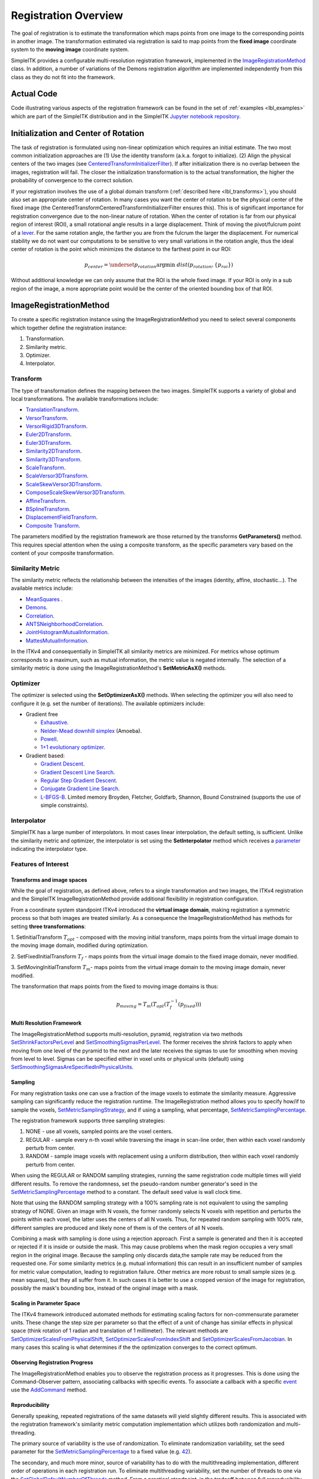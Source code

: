.. _lbl_registration_overview:

Registration Overview
---------------------

The goal of registration is to estimate the transformation which maps points
from one image to the corresponding points in another image. The
transformation estimated via registration is said to map points from the
**fixed image** coordinate system to the **moving image** coordinate system.

SimpleITK provides a configurable multi-resolution registration
framework, implemented in the `ImageRegistrationMethod
<https://simpleitk.org/doxygen/latest/html/classitk_1_1simple_1_1ImageRegistrationMethod.html>`_ class.
In addition, a number of variations of the Demons registration algorithm are
implemented independently from this class as they do not fit into the framework.

Actual Code
...........

Code illustrating various aspects of the registration framework can be found in
the set of :ref:`examples <lbl_examples>` which are part of the SimpleITK distribution
and in the SimpleITK `Jupyter notebook repository <http://insightsoftwareconsortium.github.io/SimpleITK-Notebooks/>`_.

Initialization and Center of Rotation
.....................................

The task of registration is formulated using non-linear optimization which requires an initial estimate. The two
most common initialization approaches are (1) Use the identity transform (a.k.a. forgot to initialize).
(2) Align the physical centers of the two images (see `CenteredTransformInitializerFilter <https://simpleitk.org/doxygen/latest/html/classitk_1_1simple_1_1CenteredTransformInitializerFilter.html>`_). If after initialization there is no overlap between the
images, registration will fail. The closer the initialization transformation is to the actual transformation, the higher the probability
of convergence to the correct solution.

If your registration involves the use of a global domain transform (:ref:`described here <lbl_transforms>`), you should also set
an appropriate center of rotation. In many cases you want the center of rotation to be the physical center of the fixed image
(the CenteredTransformCenteredTransformInitializerFilter ensures this). This is of significant importance for registration convergence due
to the non-linear nature of rotation. When the center of rotation is far from our physical region of interest (ROI), a small rotational angle
results in a large displacement. Think of moving the pivot/fulcrum point of a `lever <https://en.wikipedia.org/wiki/Lever>`_. For the same
rotation angle, the farther you are from the fulcrum the larger the displacement. For numerical stability we do not want our computations
to be sensitive to very small variations in the rotation angle, thus the ideal center of rotation is the point which minimizes the
distance to the farthest point in our ROI:

.. math::

   p_{center} = \underset{p_{rotation}} {\arg\min}\ dist(p_{rotation}, \{p_{roi}\})


Without additional knowledge we can only assume that the ROI is the whole fixed image. If your ROI is only in a sub
region of the image, a more appropriate point would be the center of the oriented bounding box of that ROI.


ImageRegistrationMethod
........................

To create a specific registration instance using the ImageRegistrationMethod
you need to select several components which together define the registration instance:

1. Transformation.
2. Similarity metric.
3. Optimizer.
4. Interpolator.


Transform
+++++++++

The type of transformation defines the mapping between the two images. SimpleITK
supports a variety of global and local transformations. The available
transformations include:

* `TranslationTransform <https://simpleitk.org/doxygen/latest/html/classitk_1_1simple_1_1TranslationTransform.html>`_.
* `VersorTransform <https://simpleitk.org/doxygen/latest/html/classitk_1_1simple_1_1VersorTransform.html>`_.
* `VersorRigid3DTransform <https://simpleitk.org/doxygen/latest/html/classitk_1_1simple_1_1VersorRigid3DTransform.html>`_.
* `Euler2DTransform <https://simpleitk.org/doxygen/latest/html/classitk_1_1simple_1_1Euler2DTransform.html>`_.
* `Euler3DTransform <https://simpleitk.org/doxygen/latest/html/classitk_1_1simple_1_1Euler3DTransform.html>`_.
* `Similarity2DTransform <https://simpleitk.org/doxygen/latest/html/classitk_1_1simple_1_1Similarity2DTransform.html>`_.
* `Similarity3DTransform <https://simpleitk.org/doxygen/latest/html/classitk_1_1simple_1_1Similarity3DTransform.html>`_.
* `ScaleTransform <https://simpleitk.org/doxygen/latest/html/classitk_1_1simple_1_1ScaleTransform.html>`_.
* `ScaleVersor3DTransform <https://simpleitk.org/doxygen/latest/html/classitk_1_1simple_1_1ScaleVersor3DTransform.html>`_.
* `ScaleSkewVersor3DTransform <https://simpleitk.org/doxygen/latest/html/classitk_1_1simple_1_1ScaleSkewVersor3DTransform.html>`_.
* `ComposeScaleSkewVersor3DTransform <https://simpleitk.org/doxygen/latest/html/classitk_1_1simple_1_1ComposeScaleSkewVersor3DTransform.html>`_.
* `AffineTransform <https://simpleitk.org/doxygen/latest/html/classitk_1_1simple_1_1AffineTransform.html>`_.
* `BSplineTransform <https://simpleitk.org/doxygen/latest/html/classitk_1_1simple_1_1BSplineTransform.html>`_.
* `DisplacementFieldTransform <https://simpleitk.org/doxygen/latest/html/classitk_1_1simple_1_1DisplacementFieldTransform.html>`_.
* `Composite Transform <https://simpleitk.org/doxygen/latest/html/classitk_1_1simple_1_1Transform.html>`_.

The parameters modified by the registration framework are those returned by the
transforms **GetParameters()** method. This requires special attention when the
using a composite transform, as the specific parameters vary
based on the content of your composite transformation.

Similarity Metric
++++++++++++++++++

The similarity metric reflects the relationship between the intensities of the
images (identity, affine, stochastic...). The available metrics include:

* `MeanSquares <http://www.itk.org/Doxygen/html/classitk_1_1MeanSquaresImageToImageMetricv4.html>`_ .
* `Demons <http://www.itk.org/Doxygen/html/classitk_1_1DemonsImageToImageMetricv4.html>`_.
* `Correlation <http://www.itk.org/Doxygen/html/classitk_1_1CorrelationImageToImageMetricv4.html>`_.
* `ANTSNeighborhoodCorrelation <http://www.itk.org/Doxygen/html/classitk_1_1ANTSNeighborhoodCorrelationImageToImageMetricv4.html>`_.
* `JointHistogramMutualInformation <http://www.itk.org/Doxygen/html/classitk_1_1JointHistogramMutualInformationImageToImageMetricv4.html>`_.
* `MattesMutualInformation <http://www.itk.org/Doxygen/html/classitk_1_1MattesMutualInformationImageToImageMetricv4.html>`_.

In the ITKv4 and consequentially in SimpleITK all similarity metrics are
minimized. For metrics whose optimum corresponds to a maximum, such as mutual
information, the metric value is negated internally. The selection of a
similarity metric is done using the ImageRegistrationMethod's **SetMetricAsX()**
methods.

Optimizer
+++++++++

The optimizer is selected using the **SetOptimizerAsX()** methods.
When selecting the optimizer you will also need to configure it (e.g. set the
number of iterations). The available optimizers include:

* Gradient free

  * `Exhaustive <http://www.itk.org/Doxygen/html/classitk_1_1ExhaustiveOptimizerv4.html>`_.
  * `Nelder-Mead downhill simplex <http://www.itk.org/Doxygen/html/classitk_1_1AmoebaOptimizerv4.html>`_ (Amoeba).
  * `Powell <https://itk.org/Doxygen/html/classitk_1_1PowellOptimizerv4.html>`_.
  * `1+1 evolutionary optimizer <https://itk.org/Doxygen/html/classitk_1_1OnePlusOneEvolutionaryOptimizerv4.html>`_.

* Gradient based:

  * `Gradient Descent <http://www.itk.org/Doxygen/html/classitk_1_1GradientDescentOptimizerv4Template.html>`_.
  * `Gradient Descent Line Search <http://www.itk.org/Doxygen/html/classitk_1_1GradientDescentLineSearchOptimizerv4Template.html>`_.
  * `Regular Step Gradient Descent <http://www.itk.org/Doxygen/html/classitk_1_1RegularStepGradientDescentOptimizerv4.html>`_.
  * `Conjugate Gradient Line Search <http://www.itk.org/Doxygen/html/classitk_1_1ConjugateGradientLineSearchOptimizerv4Template.html>`_.
  * `L-BFGS-B <http://www.itk.org/Doxygen/html/classitk_1_1LBFGSBOptimizerv4.html>`_. Limited memory Broyden, Fletcher, Goldfarb, Shannon, Bound Constrained (supports the use of simple constraints).

Interpolator
++++++++++++

SimpleITK has a large number of interpolators. In most cases linear
interpolation, the default setting, is sufficient. Unlike the similarity metric
and optimizer, the interpolator is set using the **SetInterpolator** method which
receives a `parameter <https://simpleitk.org/doxygen/latest/html/namespaceitk_1_1simple.html#a7cb1ef8bd02c669c02ea2f9f5aa374e5>`_
indicating the interpolator type.

Features of Interest
+++++++++++++++++++++

Transforms and image spaces
===========================

While the goal of registration, as defined above, refers to a single
transformation and two images, the ITKv4 registration and the
SimpleITK ImageRegistrationMethod provide additional flexibility in
registration configuration.

From a coordinate system standpoint ITKv4 introduced the
**virtual image domain**, making registration a symmetric process so that both
images are treated similarly. As a consequence the ImageRegistrationMethod
has methods for setting **three transformations**:

1. SetInitialTransform :math:`T_{opt}` - composed with the moving initial transform, maps
points from the virtual image domain to the moving image domain, modified
during optimization.

2. SetFixedInitialTransform :math:`T_f` - maps points from the virtual image domain
to the fixed image domain, never modified.

3. SetMovingInitialTransform :math:`T_m`- maps points from the virtual image domain to
the moving image domain, never modified.

The transformation that maps points from the fixed to moving image domains is thus:

.. math::
   p_{moving}=T_m(T_{opt}(T_f^{-1}(p_{fixed})))

Multi Resolution Framework
===========================

The ImageRegistrationMethod supports multi-resolution, pyramid, registration
via two methods `SetShrinkFactorsPerLevel <https://simpleitk.org/doxygen/latest/html/classitk_1_1simple_1_1ImageRegistrationMethod.html#a59fef92122919202cf4a00f84fd87ea5>`_
and `SetSmoothingSigmasPerLevel <https://simpleitk.org/doxygen/latest/html/classitk_1_1simple_1_1ImageRegistrationMethod.html#a0aea868182491c8d6900129955b4f5b4>`_.
The former receives the shrink factors to apply when moving from one level of
the pyramid to the next and the later receives the sigmas to use for smoothing
when moving from level to level. Sigmas can be specified either in voxel units
or physical units (default) using `SetSmoothingSigmasAreSpecifiedInPhysicalUnits <https://simpleitk.org/doxygen/latest/html/classitk_1_1simple_1_1ImageRegistrationMethod.html#a50c2a2242421fdcafdc42d548b994ed9>`_.

Sampling
========

For many registration tasks one can use a fraction of the image voxels to
estimate the similarity measure. Aggressive sampling can significantly reduce
the registration runtime. The ImageRegistration method allows you to
specify how/if to sample the voxels, `SetMetricSamplingStrategy <https://simpleitk.org/doxygen/latest/html/classitk_1_1simple_1_1ImageRegistrationMethod.html#aa49fdfae5950c2ec6e01a75df59078f6>`_, and
if using a sampling, what percentage, `SetMetricSamplingPercentage <https://simpleitk.org/doxygen/latest/html/classitk_1_1simple_1_1ImageRegistrationMethod.html#a8b891c62404a8dc5010241fea619c932>`_.

The registration framework supports three sampling strategies:

1. NONE - use all voxels, sampled points are the voxel centers.
2. REGULAR - sample every n-th voxel while traversing the image
   in scan-line order, then within each voxel randomly
   perturb from center.
3. RANDOM - sample image voxels with replacement using a uniform distribution, then within each voxel randomly perturb from center.

When using the REGULAR or RANDOM sampling strategies, running the same
registration code multiple times will yield different results. To remove
the randomness, set the pseudo-random number generator's seed in the
`SetMetricSamplingPercentage <https://simpleitk.org/doxygen/latest/html/classitk_1_1simple_1_1ImageRegistrationMethod.html#a8b891c62404a8dc5010241fea619c932>`_
method to a constant. The default seed value is
wall clock time.

Note that using the RANDOM sampling strategy with a 100% sampling rate is not
equivalent to using the sampling strategy of NONE. Given an image with N voxels,
the former randomly selects N voxels with repetition and perturbs the points
within each voxel, the latter uses the centers of all N voxels. Thus, for
repeated random sampling with 100% rate, different samples are produced and likely
none of them is of the centers of all N voxels.

Combining a mask with sampling is done using a rejection approach. First a sample is generated and
then it is accepted or rejected if it is inside or outside the mask. This may cause
problems when the mask region occupies a very small region in the original image. Because the sampling
only discards data,the sample rate may be reduced from the requested one. For some similarity metrics (e.g. mutual information)
this can result in an insufficient number of samples for metric value computation, leading to registration failure.
Other metrics are more robust to small sample sizes (e.g. mean squares), but they all suffer from it.
In such cases it is better to use a cropped version of the image for registration, possibly the mask's bounding box,
instead of the original image with a mask.



Scaling in Parameter Space
==========================

The ITKv4 framework introduced automated methods for estimating scaling factors
for non-commensurate parameter units. These change the step size per parameter
so that the effect of a unit of change has similar effects in physical space
(think rotation of 1 radian and translation of 1 millimeter).
The relevant methods are `SetOptimizerScalesFromPhysicalShift <https://simpleitk.org/doxygen/latest/html/classitk_1_1simple_1_1ImageRegistrationMethod.html#a53934282121e152d37781ffa5224ec5f>`_,
`SetOptimizerScalesFromIndexShift <https://simpleitk.org/doxygen/latest/html/classitk_1_1simple_1_1ImageRegistrationMethod.html#a0ad235e8291716cb44c87a01c6b545a9>`_ and
`SetOptimizerScalesFromJacobian <https://simpleitk.org/doxygen/latest/html/classitk_1_1simple_1_1ImageRegistrationMethod.html#afe20311a9a425f312e3cefaaf683fab4>`_.
In many cases this scaling is what determines if the the optimization converges to the
correct optimum.

Observing Registration Progress
================================

The ImageRegistrationMethod enables you to observe the registration process as it progresses.
This is done using the Command-Observer pattern, associating callbacks with specific events.
To associate a callback with a specific `event <https://simpleitk.org/doxygen/latest/html/namespaceitk_1_1simple.html#aa7399868984d99493c5a307cce373ace>`_
use the `AddCommand <https://simpleitk.org/doxygen/latest/html/classitk_1_1simple_1_1ProcessObject.html#a2199e5cca19b45d504676a595e1f6cfd>`_
method.

Reproducibility
===============

Generally speaking, repeated registrations of the same datasets will yield slightly different results. This is
associated with the registration framework's similarity metric computation implementation which utilizes both
randomization and multi-threading.

The primary source of variability is the use of randomization. To eliminate randomization variability,
set the seed parameter for the `SetMetricSamplingPercentage <https://simpleitk.org/doxygen/latest/html/classitk_1_1simple_1_1ImageRegistrationMethod.html#a8b891c62404a8dc5010241fea619c932>`_ to a fixed value (e.g. `42 <https://en.wikipedia.org/wiki/42_(number)>`_).

The secondary, and much more minor, source of variability has to do with the multithreading implementation, different
order of operations in each registration run. To eliminate multithreading variability, set the number of threads to one
via the `SetGlobalDefaultNumberOfThreads <https://simpleitk.org/doxygen/latest/html/classitk_1_1simple_1_1ProcessObject.html#a305b43330f9feb26325eadfc30695bd9>`_ method. From a practical standpoint, in the tradeoff between full reproducibility and computational efficiency with minor
variability in results, computational efficiency is most often more important.
